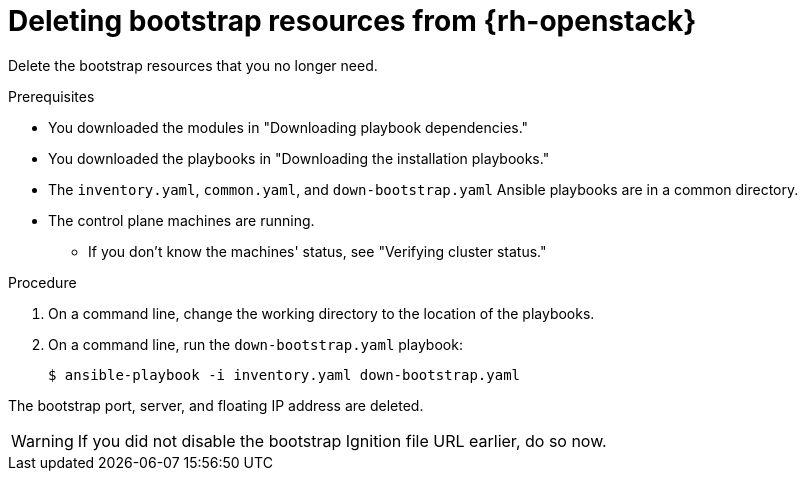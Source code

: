 // Module included in the following assemblies:
//
// * installing/installing_openstack/installing-openstack-user.adoc
// * installing/installing_openstack/installing-openstack-kuryr.adoc

[id="installation-osp-deleting-bootstrap-resources_{context}"]
= Deleting bootstrap resources from {rh-openstack}

Delete the bootstrap resources that you no longer need.

.Prerequisites
* You downloaded the modules in "Downloading playbook dependencies."
* You downloaded the playbooks in "Downloading the installation playbooks."
* The `inventory.yaml`, `common.yaml`, and `down-bootstrap.yaml` Ansible playbooks are in a common directory.
* The control plane machines are running.
** If you don't know the machines' status, see "Verifying cluster status."

.Procedure

. On a command line, change the working directory to the location of the playbooks.

. On a command line, run the `down-bootstrap.yaml` playbook:
+
[source,terminal]
----
$ ansible-playbook -i inventory.yaml down-bootstrap.yaml
----

The bootstrap port, server, and floating IP address are deleted.

[WARNING]
If you did not disable the bootstrap Ignition file URL earlier, do so now.